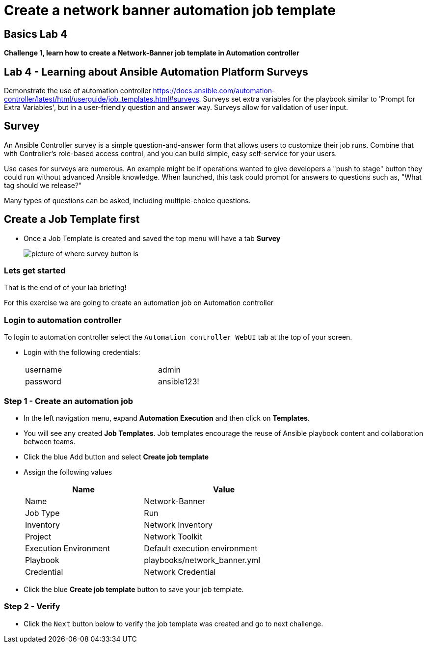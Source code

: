 = Create a network banner automation job template



== Basics Lab 4

*Challenge 1, learn how to create a Network-Banner job template in Automation controller*

== Lab 4 - Learning about Ansible Automation Platform Surveys

Demonstrate the use of automation controller https://docs.ansible.com/automation-controller/latest/html/userguide/job_templates.html#surveys[window=_blank, survey feature]. Surveys set extra variables for the playbook similar to 'Prompt for Extra Variables', but in a user-friendly question and answer way. Surveys allow for validation of user input.

// Please click the Green Start button image:https://github.com/IPvSean/pictures_for_github/blob/master/start_button.png?raw=true[Start button,100,align=left] on the bottom right corner if it did not already start provisioning.

== Survey

An Ansible Controller survey is a simple question-and-answer form that allows users to customize their job runs. Combine that with Controller's role-based access control, and you can build simple, easy self-service for your users.

Use cases for surveys are numerous. An example might be if operations wanted to give developers a "push to stage" button they could run without advanced Ansible knowledge. When launched, this task could prompt for answers to questions such as, "What tag should we release?"

Many types of questions can be asked, including multiple-choice questions.


== Create a Job Template first

* Once a Job Template is created and saved the top menu will have a tab *Survey*
+
image::https://github.com/IPvSean/pictures_for_github/blob/master/survey.png?raw=true[picture of where survey button is]

=== Lets get started

That is the end of of your lab briefing!

// Once the lab is setup you can click the Green start button image:https://github.com/IPvSean/pictures_for_github/blob/master/start_button.png?raw=true[Start button,100,align=left] in the bottom right corner of this window.

For this exercise we are going to create an automation job on Automation controller

=== Login to automation controller

To login to automation controller select the `Automation controller WebUI` tab at the top of your screen.

* Login with the following credentials:
+
[%autowidth.stretch,width=70%,cols="^.^a,^.^a"]
|===
| username | admin
| password | ansible123!
|===

=== Step 1 - Create an automation job

* In the left navigation menu, expand *Automation Execution* and then click on *Templates*.

* You will see any created *Job Templates*.  Job templates encourage the reuse of Ansible playbook content and collaboration between teams.

* Click the blue Add button and select *Create job template*

* Assign the following values
+
[%autowidth.stretch,width=70%,cols="^.^a,^.^a",options="header"]
|===
|Name                   | Value
|Name                   | Network-Banner
|Job Type               | Run
|Inventory              | Network Inventory
|Project                | Network Toolkit
|Execution Environment  | Default execution environment
|Playbook               | playbooks/network_banner.yml
|Credential             | Network Credential
|===

* Click the blue *Create job template* button to save your job template.

=== Step 2 - Verify

* Click the `Next` button below to verify the job template was created and go to next challenge.
